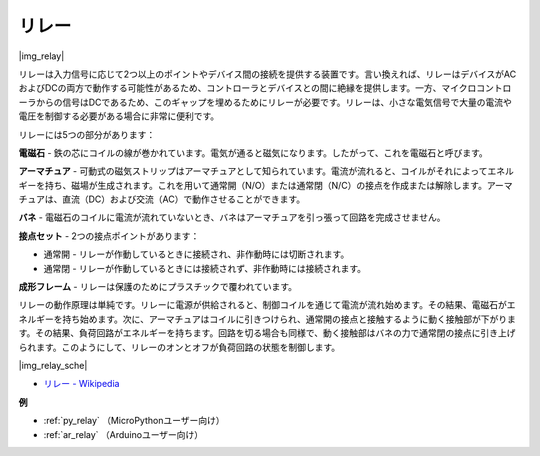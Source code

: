 .. _cpn_relay:

リレー
==========================================

|img_relay|

リレーは入力信号に応じて2つ以上のポイントやデバイス間の接続を提供する装置です。言い換えれば、リレーはデバイスがACおよびDCの両方で動作する可能性があるため、コントローラとデバイスとの間に絶縁を提供します。一方、マイクロコントローラからの信号はDCであるため、このギャップを埋めるためにリレーが必要です。リレーは、小さな電気信号で大量の電流や電圧を制御する必要がある場合に非常に便利です。

リレーには5つの部分があります：

**電磁石** - 鉄の芯にコイルの線が巻かれています。電気が通ると磁気になります。したがって、これを電磁石と呼びます。

**アーマチュア** - 可動式の磁気ストリップはアーマチュアとして知られています。電流が流れると、コイルがそれによってエネルギーを持ち、磁場が生成されます。これを用いて通常開（N/O）または通常閉（N/C）の接点を作成または解除します。アーマチュアは、直流（DC）および交流（AC）で動作させることができます。

**バネ** - 電磁石のコイルに電流が流れていないとき、バネはアーマチュアを引っ張って回路を完成させません。

**接点セット** - 2つの接点ポイントがあります：

-  通常開 - リレーが作動しているときに接続され、非作動時には切断されます。
  
-  通常閉 - リレーが作動しているときには接続されず、非作動時には接続されます。

**成形フレーム** - リレーは保護のためにプラスチックで覆われています。

リレーの動作原理は単純です。リレーに電源が供給されると、制御コイルを通じて電流が流れ始めます。その結果、電磁石がエネルギーを持ち始めます。次に、アーマチュアはコイルに引きつけられ、通常開の接点と接触するように動く接触部が下がります。その結果、負荷回路がエネルギーを持ちます。回路を切る場合も同様で、動く接触部はバネの力で通常閉の接点に引き上げられます。このようにして、リレーのオンとオフが負荷回路の状態を制御します。

|img_relay_sche|

* `リレー - Wikipedia <https://en.wikipedia.org/wiki/Relay>`_

**例**

* :ref:`py_relay` （MicroPythonユーザー向け）
* :ref:`ar_relay` （Arduinoユーザー向け）
